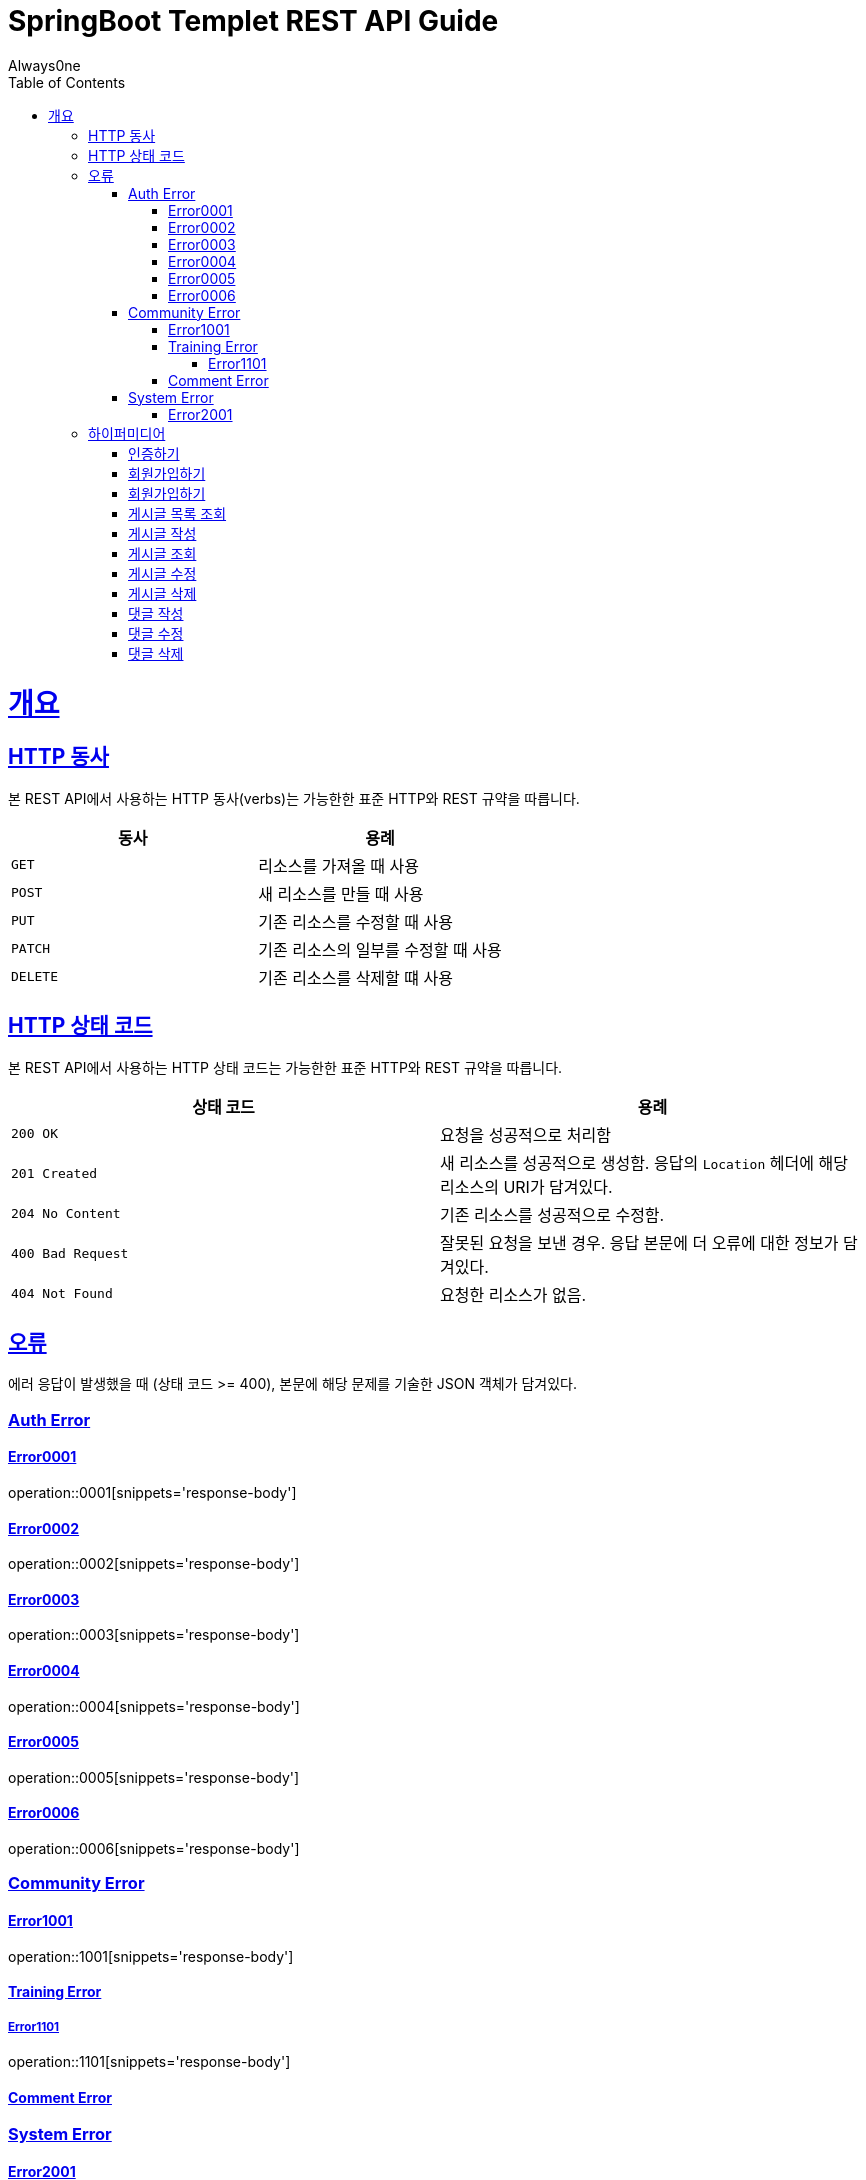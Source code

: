 = SpringBoot Templet REST API Guide
Always0ne;
:doctype: book
:icons: font
:source-highlighter: highlightjs
:toc: left
:toclevels: 4
:sectlinks:
:operation-curl-request-title: Example request
:operation-http-response-title: Example response

[[overview]]
= 개요

[[overview-http-verbs]]
== HTTP 동사

본 REST API에서 사용하는 HTTP 동사(verbs)는 가능한한 표준 HTTP와 REST 규약을 따릅니다.

|===
| 동사 | 용례

| `GET`
| 리소스를 가져올 때 사용

| `POST`
| 새 리소스를 만들 때 사용

| `PUT`
| 기존 리소스를 수정할 때 사용

| `PATCH`
| 기존 리소스의 일부를 수정할 때 사용

| `DELETE`
| 기존 리소스를 삭제할 떄 사용
|===

[[overview-http-status-codes]]
== HTTP 상태 코드

본 REST API에서 사용하는 HTTP 상태 코드는 가능한한 표준 HTTP와 REST 규약을 따릅니다.

|===
| 상태 코드 | 용례

| `200 OK`
| 요청을 성공적으로 처리함

| `201 Created`
| 새 리소스를 성공적으로 생성함. 응답의 `Location` 헤더에 해당 리소스의 URI가 담겨있다.

| `204 No Content`
| 기존 리소스를 성공적으로 수정함.

| `400 Bad Request`
| 잘못된 요청을 보낸 경우. 응답 본문에 더 오류에 대한 정보가 담겨있다.

| `404 Not Found`
| 요청한 리소스가 없음.
|===

[[overview-errors]]
== 오류

에러 응답이 발생했을 때 (상태 코드 >= 400), 본문에 해당 문제를 기술한 JSON 객체가 담겨있다.
[[AuthError]]
=== Auth Error
[[E0001]]
==== Error0001
operation::0001[snippets='response-body']
[[E0002]]
==== Error0002
operation::0002[snippets='response-body']
[[E0003]]
==== Error0003
operation::0003[snippets='response-body']
[[E0004]]
==== Error0004
operation::0004[snippets='response-body']
[[E0005]]
==== Error0005
operation::0005[snippets='response-body']
[[E0006]]
==== Error0006
operation::0006[snippets='response-body']

[[CommunityError]]
=== Community Error
[[E1001]]
==== Error1001
operation::1001[snippets='response-body']

[[TrainingError]]
==== Training Error
[[E1101]]
===== Error1101
operation::1101[snippets='response-body']

[[CommentError]]
==== Comment Error

[[SystemError]]
=== System Error
[[E2001]]
==== Error2001
operation::2001[snippets='response-body']

[[overview-hypermedia]]
== 하이퍼미디어

본 REST API는 하이퍼미디어와 사용하며 응답에 담겨있는 리소스는 다른 리소스에 대한 링크를 가지고 있다.
응답은 http://stateless.co/hal_specification.html[Hypertext Application from resource to resource. Language (HAL)] 형식을 따른다.
링크는 `_links`라는 키로 제공한다. 본 API의 사용자(클라이언트)는 URI를 직접 생성하지 않아야 하며, 리소스에서 제공하는 링크를 사용해야 한다.

[[signin]]
=== 인증하기

`Post` 요청을 사용해서 인증할수있다.

operation::signin[snippets='http-request,http-response']

[[signup]]
=== 회원가입하기

`Post` 요청을 사용해서 회원가입을 할 수있다.

operation::signup[snippets='http-request,http-response']

[[checkid]]
=== 회원가입하기

`Get` 요청을 사용해서 아이디 중복확인을 할 수있다.

operation::idcheck[snippets='http-request,http-response']

[[getTrainings]]
=== 게시글 목록 조회

`Get` 요청을 사용해서 게시글 목록을 조회 할 수 있다.

operation::getTrainings[snippets='http-request,http-response']

[[sendTraining]]
=== 게시글 작성

`Post` 요청을 사용해서 게시글을 작성 할 수 있다.

operation::sendTraining[snippets='http-request,http-response']

[[getTraining]]
=== 게시글 조회

`Get` 요청을 사용해서 게시글을 조회 할 수 있다.

operation::getTraining[snippets='path-parameters,http-request,http-response']

[[updateTraining]]
=== 게시글 수정

`Put` 요청을 사용해서 게시글을 수정 할 수 있다.

operation::updateTraining[snippets='path-parameters,http-request,http-response']

[[deleteTraining]]
=== 게시글 삭제

`Delete` 요청을 사용해서 게시글을 삭제 할 수 있다.

operation::deleteTraining[snippets='path-parameters,http-request,http-response']

[[sendComment]]
=== 댓글 작성

`Post` 요청을 사용해서 댓글을 작성 할 수 있다.

operation::sendComment[snippets='path-parameters,http-request,http-response']

[[updateComment]]
=== 댓글 수정

`Put` 요청을 사용해서 댓글을 수정 할 수 있다.

operation::updateComment[snippets='path-parameters,http-request,http-response']

[[deleteComment]]
=== 댓글 삭제

`Delete` 요청을 사용해서 댓글을 삭제 할 수 있다.

operation::deleteComment[snippets='path-parameters,http-request,http-response']
